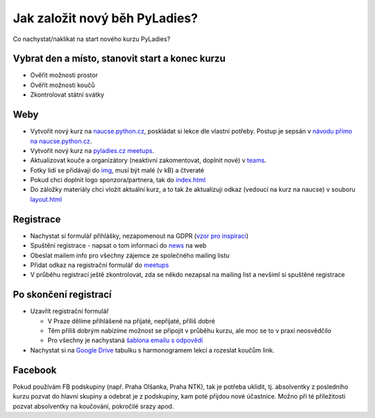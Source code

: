 Jak založit nový běh PyLadies?
##############################

Co nachystat/naklikat na start nového kurzu PyLadies?

Vybrat den a místo, stanovit start a konec kurzu
================================================

* Ověřit možnosti prostor
* Ověřit možnosti koučů
* Zkontrolovat státní svátky

Weby
====

* Vytvořit nový kurz na `naucse.python.cz <https://naucse.python.cz>`_, poskládat si lekce dle vlastní potřeby. Postup je sepsán v `návodu přímo na naucse.python.cz <https://naucse.python.cz/course/meta/meta/local-run/>`_.
* Vytvořit nový kurz na `pyladies.cz meetups <https://github.com/PyLadiesCZ/pyladies.cz/tree/master/meetups>`_.
* Aktualizovat kouče a organizátory (neaktivní zakomentovat, doplnit nové) v `teams <https://github.com/PyLadiesCZ/pyladies.cz/tree/master/teams>`_.
* Fotky lidí se přidávají do `img <https://github.com/PyLadiesCZ/pyladies.cz/tree/master/static/img>`_, musí být malé (v kB) a čtveraté
* Pokud chci doplnit logo sponzora/partnera, tak do `index.html <https://github.com/PyLadiesCZ/pyladies.cz/blob/master/templates/index.html>`_
* Do záložky materiály chci vložit aktuální kurz, a to tak že aktualizuji odkaz (vedoucí na kurz na naucse) v souboru `layout.html <https://github.com/PyLadiesCZ/pyladies.cz/blob/master/templates/layout.html>`_

Registrace
==========

* Nachystat si formulář přihlášky, nezapomenout na GDPR (`vzor pro inspiraci <https://github.com/PyLadiesCZ/Resources/tree/master/Forms>`_)
* Spuštění registrace - napsat o tom informaci do `news <https://github.com/PyLadiesCZ/pyladies.cz/blob/master/news.yml>`_ na web
* Obeslat mailem info pro všechny zájemce ze společného mailing listu
* Přidat odkaz na registrační formulář do `meetups <https://github.com/PyLadiesCZ/pyladies.cz/tree/master/meetups>`_
* V průběhu registrací ještě zkontrolovat, zda se někdo nezapsal na mailing list a nevšiml si spuštěné registrace

Po skončení registrací
======================

* Uzavřít registrační formulář

  * V Praze dělíme přihlášené na přijaté, nepřijaté, příliš dobré
  * Těm příliš dobrým nabízíme možnost se připojit v průběhu kurzu, ale moc se to v praxi neosvědčilo
  * Pro všechny je nachystaná `šablona emailu s odpovědí <https://github.com/PyLadiesCZ/Resources/tree/master/text_template>`_

* Nachystat si na `Google Drive <https://drive.google.com/drive/folders/0B8lWC4m8bQgYZ0FpNHZJQTF1dTA>`_ tabulku s harmonogramem lekcí a rozeslat koučům link.

Facebook
========

Pokud používám FB podskupiny (např. Praha Olšanka, Praha NTK), tak je potřeba uklidit, tj. absolventky z posledního kurzu pozvat do hlavní skupiny a odebrat je z podskupiny, kam poté přijdou nové účastnice. Možno při té příležitosti pozvat absolventky na koučování, pokročilé srazy apod.

